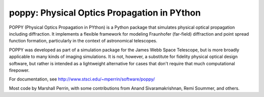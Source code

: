 ================================================
poppy: Physical Optics Propagation in PYthon
================================================

.. image:: https://pypip.in/v/poppy/badge.png
    :target: https://pypi.python.org/pypi/poppy

.. image:: https://pypip.in/d/poppy/badge.png
    :target: https://pypi.python.org/pypi/poppy


POPPY (Physical Optics Propagation in PYthon) is a Python package that
simulates physical optical propagation including diffraction. It implements a
flexible framework for modeling Fraunhofer (far-field) diffraction and point
spread function formation, particularly in the context of astronomical
telescopes. 

POPPY was developed as part of a simulation package for the James Webb Space
Telescope, but is more broadly applicable to many kinds of imaging simulations.
It is not, however, a substitute for fidelity physical optical
design software, but rather is intended as a lightweight alternative for cases
that don't require that much computational firepower. 


For documentation, see http://www.stsci.edu/~mperrin/software/poppy/

Most code by Marshall Perrin, with some contributions from Anand Sivaramakrishnan, Remi Soummer, and others.

